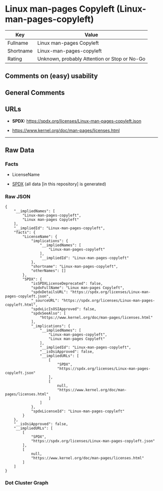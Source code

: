 * Linux man-pages Copyleft (Linux-man-pages-copyleft)
| Key       | Value                                        |
|-----------+----------------------------------------------|
| Fullname  | Linux man-pages Copyleft                     |
| Shortname | Linux-man-pages-copyleft                     |
| Rating    | Unknown, probably Attention or Stop or No-Go |

** Comments on (easy) usability

** General Comments

** URLs

- *SPDX:* https://spdx.org/licenses/Linux-man-pages-copyleft.json

- https://www.kernel.org/doc/man-pages/licenses.html

--------------

** Raw Data
*** Facts

- LicenseName

- [[https://spdx.org/licenses/Linux-man-pages-copyleft.html][SPDX]] (all
  data [in this repository] is generated)

*** Raw JSON
#+begin_example
  {
      "__impliedNames": [
          "Linux-man-pages-copyleft",
          "Linux man-pages Copyleft"
      ],
      "__impliedId": "Linux-man-pages-copyleft",
      "facts": {
          "LicenseName": {
              "implications": {
                  "__impliedNames": [
                      "Linux-man-pages-copyleft"
                  ],
                  "__impliedId": "Linux-man-pages-copyleft"
              },
              "shortname": "Linux-man-pages-copyleft",
              "otherNames": []
          },
          "SPDX": {
              "isSPDXLicenseDeprecated": false,
              "spdxFullName": "Linux man-pages Copyleft",
              "spdxDetailsURL": "https://spdx.org/licenses/Linux-man-pages-copyleft.json",
              "_sourceURL": "https://spdx.org/licenses/Linux-man-pages-copyleft.html",
              "spdxLicIsOSIApproved": false,
              "spdxSeeAlso": [
                  "https://www.kernel.org/doc/man-pages/licenses.html"
              ],
              "_implications": {
                  "__impliedNames": [
                      "Linux-man-pages-copyleft",
                      "Linux man-pages Copyleft"
                  ],
                  "__impliedId": "Linux-man-pages-copyleft",
                  "__isOsiApproved": false,
                  "__impliedURLs": [
                      [
                          "SPDX",
                          "https://spdx.org/licenses/Linux-man-pages-copyleft.json"
                      ],
                      [
                          null,
                          "https://www.kernel.org/doc/man-pages/licenses.html"
                      ]
                  ]
              },
              "spdxLicenseId": "Linux-man-pages-copyleft"
          }
      },
      "__isOsiApproved": false,
      "__impliedURLs": [
          [
              "SPDX",
              "https://spdx.org/licenses/Linux-man-pages-copyleft.json"
          ],
          [
              null,
              "https://www.kernel.org/doc/man-pages/licenses.html"
          ]
      ]
  }
#+end_example

*** Dot Cluster Graph
[[../dot/Linux-man-pages-copyleft.svg]]
